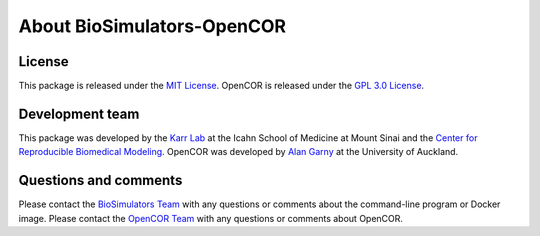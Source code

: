 About BioSimulators-OpenCOR
=============================

License
-------
This package is released under the `MIT License <https://github.com/biosimulators/Biosimulators_OpenCOR/blob/dev/LICENSE>`_. OpenCOR is released under the `GPL 3.0 License <https://github.com/opencor/opencor/blob/master/LICENSE.txt>`_.

Development team
----------------
This package was developed by the `Karr Lab <https://www.karrlab.org>`_ at the Icahn School of Medicine at Mount Sinai and the `Center for Reproducible Biomedical Modeling <https://reproduciblebiomodels.org/>`_. OpenCOR was developed by `Alan Garny <https://opencor.ws/team.html>`_ at the University of Auckland.

Questions and comments
-------------------------
Please contact the `BioSimulators Team <mailto:info@biosimulators.org>`_ with any questions or comments about the command-line program or Docker image. Please contact the `OpenCOR Team <https://opencor.ws/contactUs.html>`_ with any questions or comments about OpenCOR.
